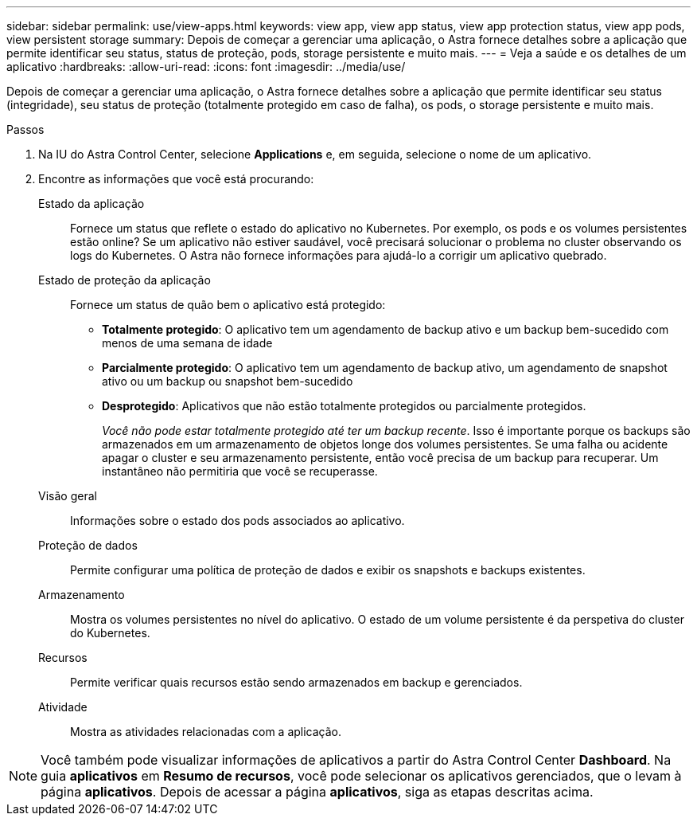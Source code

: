 ---
sidebar: sidebar 
permalink: use/view-apps.html 
keywords: view app, view app status, view app protection status, view app pods, view persistent storage 
summary: Depois de começar a gerenciar uma aplicação, o Astra fornece detalhes sobre a aplicação que permite identificar seu status, status de proteção, pods, storage persistente e muito mais. 
---
= Veja a saúde e os detalhes de um aplicativo
:hardbreaks:
:allow-uri-read: 
:icons: font
:imagesdir: ../media/use/


[role="lead"]
Depois de começar a gerenciar uma aplicação, o Astra fornece detalhes sobre a aplicação que permite identificar seu status (integridade), seu status de proteção (totalmente protegido em caso de falha), os pods, o storage persistente e muito mais.

.Passos
. Na IU do Astra Control Center, selecione *Applications* e, em seguida, selecione o nome de um aplicativo.
. Encontre as informações que você está procurando:
+
Estado da aplicação:: Fornece um status que reflete o estado do aplicativo no Kubernetes. Por exemplo, os pods e os volumes persistentes estão online? Se um aplicativo não estiver saudável, você precisará solucionar o problema no cluster observando os logs do Kubernetes. O Astra não fornece informações para ajudá-lo a corrigir um aplicativo quebrado.
Estado de proteção da aplicação:: Fornece um status de quão bem o aplicativo está protegido:
+
--
** *Totalmente protegido*: O aplicativo tem um agendamento de backup ativo e um backup bem-sucedido com menos de uma semana de idade
** *Parcialmente protegido*: O aplicativo tem um agendamento de backup ativo, um agendamento de snapshot ativo ou um backup ou snapshot bem-sucedido
** *Desprotegido*: Aplicativos que não estão totalmente protegidos ou parcialmente protegidos.
+
_Você não pode estar totalmente protegido até ter um backup recente_. Isso é importante porque os backups são armazenados em um armazenamento de objetos longe dos volumes persistentes. Se uma falha ou acidente apagar o cluster e seu armazenamento persistente, então você precisa de um backup para recuperar. Um instantâneo não permitiria que você se recuperasse.



--
Visão geral:: Informações sobre o estado dos pods associados ao aplicativo.
Proteção de dados:: Permite configurar uma política de proteção de dados e exibir os snapshots e backups existentes.
Armazenamento:: Mostra os volumes persistentes no nível do aplicativo. O estado de um volume persistente é da perspetiva do cluster do Kubernetes.
Recursos:: Permite verificar quais recursos estão sendo armazenados em backup e gerenciados.
Atividade:: Mostra as atividades relacionadas com a aplicação.





NOTE: Você também pode visualizar informações de aplicativos a partir do Astra Control Center *Dashboard*. Na guia *aplicativos* em *Resumo de recursos*, você pode selecionar os aplicativos gerenciados, que o levam à página *aplicativos*. Depois de acessar a página *aplicativos*, siga as etapas descritas acima.
